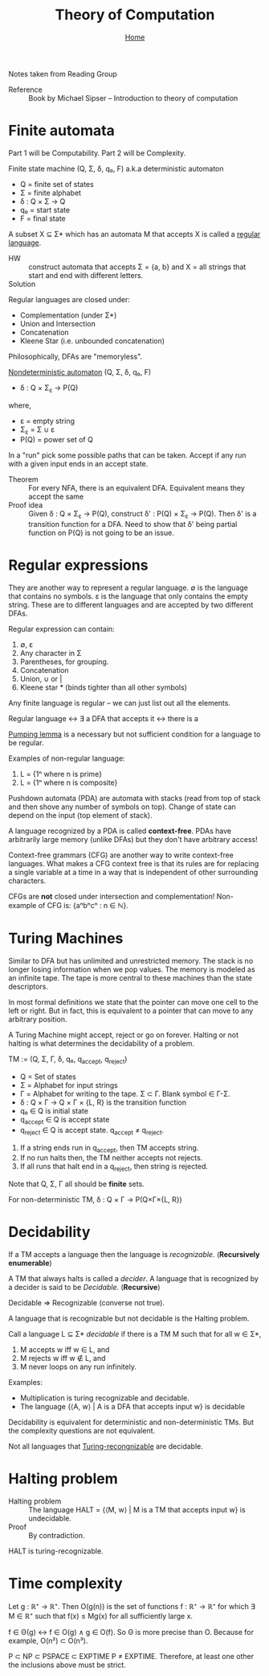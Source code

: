#+title: Theory of Computation
#+subtitle: [[file:index.org][Home]]
#+options: toc:2 H:2
#+HTML_HEAD: <link rel="stylesheet" type="text/css" href="css/stylesheet.css" />


Notes taken from Reading Group

- Reference :: Book by Michael Sipser -- Introduction to theory of
               computation

* Finite automata
  Part 1 will be Computability. Part 2 will be Complexity.

Finite state machine (Q, Σ, δ, q₀, F) a.k.a deterministic automaton
- Q = finite set of states
- Σ = finite alphabet
- δ : Q × Σ → Q
- q₀ = start state
- F = final state


A subset X ⊆ Σ* which has an automata M that accepts X is called a
_regular language_.

- HW :: construct automata that accepts Σ = {a, b} and X = all strings
        that start and end with different letters.
- Solution :: [[file:img/theory_of_computation_hw_1_sol.png]]

Regular languages are closed under:
- Complementation (under Σ*)
- Union and Intersection
- Concatenation
- Kleene Star (i.e. unbounded concatenation)

Philosophically, DFAs are "memoryless".

_Nondeterministic automaton_ (Q, Σ, δ, q₀, F)
- δ : Q × Σ_ε → P(Q)
where,
- ε = empty string
- Σ_ε = Σ ∪ ε
- P(Q) = power set of Q

In a "run" pick some possible paths that can be taken. Accept if any
run with a given input ends in an accept state.

- Theorem :: For every NFA, there is an equivalent DFA. Equivalent
             means they accept the same
- Proof idea :: Given δ : Q × Σ_ε → P(Q), construct δ' : P(Q) × Σ_ε →
                P(Q).  Then δ' is a transition function for a
                DFA. Need to show that δ' being partial function on
                P(Q) is not going to be an issue.

* Regular expressions
  They are another way to represent a regular language.  ∅ is the
  language that contains no symbols. ε is the language that only
  contains the empty string. These are to different languages and are
  accepted by two different DFAs.

Regular expression can contain:
1. ∅, ε
2. Any character in Σ
3. Parentheses, for grouping.
4. Concatenation
5. Union, ∪ or |
6. Kleene star * (binds tighter than all other symbols)

Any finite language is regular -- we can just list out all the
elements.

Regular language ↔ ∃ a DFA that accepts it ↔ there is a 

_Pumping lemma_ is a necessary but not sufficient condition for a
language to be regular.

Examples of non-regular language:
1. L = {1ⁿ where n is prime}
2. L = {1ⁿ where n is composite}

Pushdown automata (PDA) are automata with stacks (read from top of
stack and then shove any number of symbols on top). Change of state
can depend on the input (top element of stack).

A language recognized by a PDA is called *context-free*. PDAs have
arbitrarily large memory (unlike DFAs) but they don't have arbitrary
access!

Context-free grammars (CFG) are another way to write context-free
languages. What makes a CFG context free is that its rules are for
replacing a single variable at a time in a way that is independent of
other surrounding characters.

CFGs are *not* closed under intersection and complementation!
Non-example of CFG is: {aⁿbⁿcⁿ : n ∈ ℕ}.

* Turing Machines                                                  

Similar to DFA but has unlimited and unrestricted memory. The stack is
no longer losing information when we pop values. The memory is modeled
as an infinite tape. The tape is more central to these machines than
the state descriptors.

In most formal definitions we state that the pointer can move one cell
to the left or right. But in fact, this is equivalent to a pointer
that can move to any arbitrary position.

A Turing Machine might accept, reject or go on forever. Halting or not
halting is what determines the decidability of a problem.

TM := (Q, Σ, Γ, δ, q₀, q_accept, q_reject)
- Q = Set of states
- Σ = Alphabet for input strings
- Γ = Alphabet for writing to the tape. Σ ⊂ Γ. Blank symbol ∈ Γ-Σ.
- δ : Q × Γ → Q × Γ × {L, R} is the transition function
- q₀ ∈ Q is initial state
- q_accept ∈ Q is accept state
- q_reject ∈ Q is accept state. q_accept ≠ q_reject.

1. If a string ends run in q_accept, then TM accepts string.
2. If no run halts then, the TM neither accepts not rejects.
3. If all runs that halt end in a q_reject, then string is rejected.

Note that Q, Σ, Γ all should be **finite** sets.

For non-deterministic TM,
δ : Q × Γ → P(Q×Γ×{L, R})

* Decidability                                                     
If a TM accepts a language then the language is /recognizable/. (*Recursively enumerable*)

A TM that always halts is called a /decider/. A language that is
recognized by a decider is said to be /Decidable/. (*Recursive*)

Decidable ⇒ Recognizable (converse not true).

A language that is recognizable but not decidable is the Halting
problem.

Call a language L ⊆ Σ* /decidable/ if there is a TM M such that for
all w ∈ Σ*,
1. M accepts w iff w ∈ L, and
2. M rejects w iff w ∉ L, and
3. M never loops on any run infinitely.

Examples:
- Multiplication is turing recognizable and decidable.
- The language {⟨A, w⟩ | A is a DFA that accepts input w} is decidable

Decidability is equivalent for deterministic and non-deterministic
TMs.  But the complexity questions are not equivalent.

Not all languages that _Turing-recongnizable_ are decidable.

* Halting problem
- Halting problem :: The language HALT = {⟨M, w⟩ | M is a TM that accepts input w} is undecidable.
- Proof :: By contradiction.

HALT is turing-recognizable.
* Time complexity
Let g : ℝ⁺ → ℝ⁺. Then O(g(n)) is the set of functions f : ℝ⁺ → ℝ⁺ for
which ∃ M ∈ ℝ⁺ such that f(x) ≤ Mg(x) for all sufficiently large x.

f ∈ Θ(g) ↔ f ∈ O(g) ∧ g ∈ O(f). So Θ is more precise than O.
Because for example, O(n²) ⊂ O(n³).

P ⊂ NP ⊂ PSPACE ⊂ EXPTIME P ≠ EXPTIME. Therefore, at least one other
the inclusions above must be strict.

